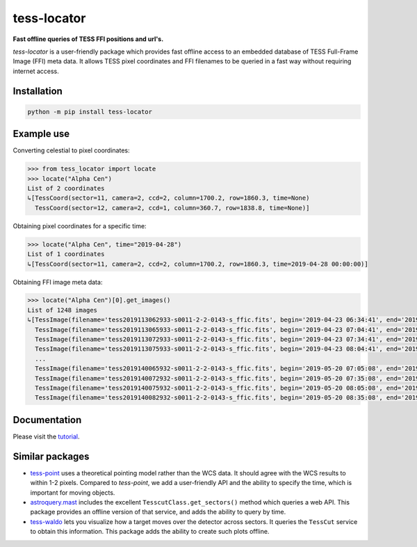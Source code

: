 tess-locator
============

**Fast offline queries of TESS FFI positions and url's.**

|pypi| |pytest| |black| |flake8| |mypy|

.. |pypi| image:: https://img.shields.io/pypi/v/tess-locator
                :target: https://pypi.python.org/pypi/tess-locator
.. |pytest| image:: https://github.com/SSDataLab/tess-locator/workflows/pytest/badge.svg
.. |black| image:: https://github.com/SSDataLab/tess-locator/workflows/black/badge.svg
.. |flake8| image:: https://github.com/SSDataLab/tess-locator/workflows/flake8/badge.svg
.. |mypy| image:: https://github.com/SSDataLab/tess-locator/workflows/mypy/badge.svg


`tess-locator` is a user-friendly package which provides fast offline access to an embedded database of TESS Full-Frame Image (FFI) meta data.
It allows TESS pixel coordinates and FFI filenames to be queried in a fast way without requiring internet access.


Installation
------------

.. code-block:: bash

    python -m pip install tess-locator

Example use
-----------

Converting celestial to pixel coordinates:

.. code-block:: python

    >>> from tess_locator import locate
    >>> locate("Alpha Cen")
    List of 2 coordinates
    ↳[TessCoord(sector=11, camera=2, ccd=2, column=1700.2, row=1860.3, time=None)
      TessCoord(sector=12, camera=2, ccd=1, column=360.7, row=1838.8, time=None)]


Obtaining pixel coordinates for a specific time:

.. code-block:: python

    >>> locate("Alpha Cen", time="2019-04-28")
    List of 1 coordinates
    ↳[TessCoord(sector=11, camera=2, ccd=2, column=1700.2, row=1860.3, time=2019-04-28 00:00:00)]


Obtaining FFI image meta data:

.. code-block:: python

    >>> locate("Alpha Cen")[0].get_images()
    List of 1248 images
    ↳[TessImage(filename='tess2019113062933-s0011-2-2-0143-s_ffic.fits', begin='2019-04-23 06:34:41', end='2019-04-23 07:04:41')
      TessImage(filename='tess2019113065933-s0011-2-2-0143-s_ffic.fits', begin='2019-04-23 07:04:41', end='2019-04-23 07:34:41')
      TessImage(filename='tess2019113072933-s0011-2-2-0143-s_ffic.fits', begin='2019-04-23 07:34:41', end='2019-04-23 08:04:41')
      TessImage(filename='tess2019113075933-s0011-2-2-0143-s_ffic.fits', begin='2019-04-23 08:04:41', end='2019-04-23 08:34:41')
      ...
      TessImage(filename='tess2019140065932-s0011-2-2-0143-s_ffic.fits', begin='2019-05-20 07:05:08', end='2019-05-20 07:35:08')
      TessImage(filename='tess2019140072932-s0011-2-2-0143-s_ffic.fits', begin='2019-05-20 07:35:08', end='2019-05-20 08:05:08')
      TessImage(filename='tess2019140075932-s0011-2-2-0143-s_ffic.fits', begin='2019-05-20 08:05:08', end='2019-05-20 08:35:08')
      TessImage(filename='tess2019140082932-s0011-2-2-0143-s_ffic.fits', begin='2019-05-20 08:35:08', end='2019-05-20 09:05:08')]


Documentation
-------------

Please visit the `tutorial <https://github.com/SSDataLab/tess-locator/blob/master/docs/tutorial.ipynb>`_.


Similar packages
----------------

* `tess-point <https://github.com/christopherburke/tess-point>`_ uses a theoretical pointing model rather than the WCS data. It should agree with the WCS results to within 1-2 pixels. Compared to `tess-point`, we add a user-friendly API and the ability to specify the time, which is important for moving objects.
* `astroquery.mast <https://astroquery.readthedocs.io/en/latest/mast/mast.html>`_ includes the excellent ``TesscutClass.get_sectors()`` method which queries a web API. This package provides an offline version of that service, and adds the ability to query by time.
* `tess-waldo <https://github.com/SimonJMurphy/tess-waldo>`_ lets you visualize how a target moves over the detector across sectors. It queries the ``TessCut`` service to obtain this information. This package adds the ability to create such plots offline.
